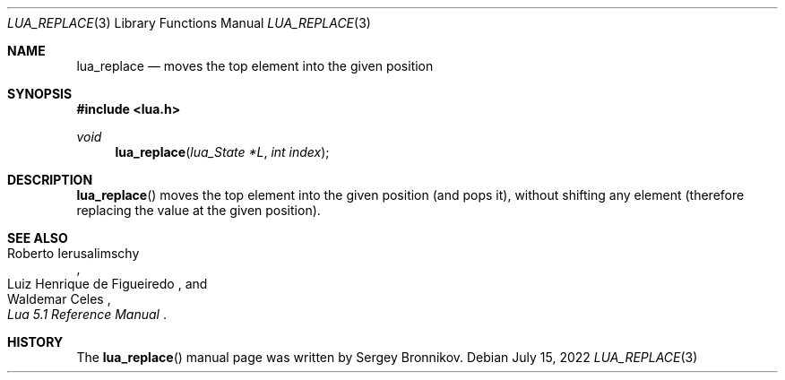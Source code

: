 .Dd $Mdocdate: July 15 2022 $
.Dt LUA_REPLACE 3
.Os
.Sh NAME
.Nm lua_replace
.Nd moves the top element into the given position
.Sh SYNOPSIS
.In lua.h
.Ft void
.Fn lua_replace "lua_State *L" "int index"
.Sh DESCRIPTION
.Fn lua_replace
moves the top element into the given position (and pops it), without shifting
any element (therefore replacing the value at the given position).
.Sh SEE ALSO
.Rs
.%A Roberto Ierusalimschy
.%A Luiz Henrique de Figueiredo
.%A Waldemar Celes
.%T Lua 5.1 Reference Manual
.Re
.Sh HISTORY
The
.Fn lua_replace
manual page was written by Sergey Bronnikov.
